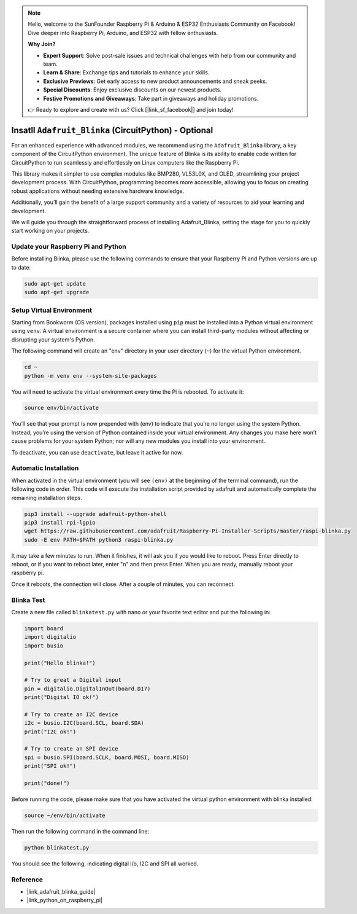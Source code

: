 .. note::

    Hello, welcome to the SunFounder Raspberry Pi & Arduino & ESP32 Enthusiasts Community on Facebook! Dive deeper into Raspberry Pi, Arduino, and ESP32 with fellow enthusiasts.

    **Why Join?**

    - **Expert Support**: Solve post-sale issues and technical challenges with help from our community and team.
    - **Learn & Share**: Exchange tips and tutorials to enhance your skills.
    - **Exclusive Previews**: Get early access to new product announcements and sneak peeks.
    - **Special Discounts**: Enjoy exclusive discounts on our newest products.
    - **Festive Promotions and Giveaways**: Take part in giveaways and holiday promotions.

    👉 Ready to explore and create with us? Click [|link_sf_facebook|] and join today!

.. _install_blinka:

Insatll ``Adafruit_Blinka`` (CircuitPython) - Optional
=======================================================

For an enhanced experience with advanced modules, we recommend using the ``Adafruit_Blinka`` library, a key component of the CircuitPython environment. The unique feature of Blinka is its ability to enable code written for CircuitPython to run seamlessly and effortlessly on Linux computers like the Raspberry Pi.

This library makes it simpler to use complex modules like BMP280, VL53L0X, and OLED, streamlining your project development process. With CircuitPython, programming becomes more accessible, allowing you to focus on creating robust applications without needing extensive hardware knowledge.

Additionally, you’ll gain the benefit of a large support community and a variety of resources to aid your learning and development.

We will guide you through the straightforward process of installing Adafruit_Blinka, setting the stage for you to quickly start working on your projects.


Update your Raspberry Pi and Python
----------------------------------------------

Before installing Blinka, please use the following commands to ensure that your Raspberry Pi and Python versions are up to date:

.. code-block:: bash

   sudo apt-get update
   sudo apt-get upgrade


Setup Virtual Environment
----------------------------------------------

Starting from Bookworm (OS version), packages installed using ``pip`` must be installed into a Python virtual environment using ``venv``. A virtual environment is a secure container where you can install third-party modules without affecting or disrupting your system's Python.

The following command will create an "env" directory in your user directory (``~``) for the virtual Python environment.

.. code-block:: bash
   
   cd ~
   python -m venv env --system-site-packages

You will need to activate the virtual environment every time the Pi is rebooted. To activate it:

.. code-block:: bash

   source env/bin/activate

You’ll see that your prompt is now prepended with (env) to indicate that you’re no longer using the system Python. Instead, you’re using the version of Python contained inside your virtual environment. Any changes you make here won’t cause problems for your system Python; nor will any new modules you install into your environment.

.. image:: img/07_activate_env.png

To deactivate, you can use ``deactivate``, but leave it active for now.

Automatic Installation
-----------------------

When activated in the virtual environment (you will see ``(env)`` at the beginning of the terminal command), run the following code in order. This code will execute the installation script provided by adafruit and automatically complete the remaining installation steps.

.. code-block:: bash

   pip3 install --upgrade adafruit-python-shell
   pip3 install rpi-lgpio
   wget https://raw.githubusercontent.com/adafruit/Raspberry-Pi-Installer-Scripts/master/raspi-blinka.py
   sudo -E env PATH=$PATH python3 raspi-blinka.py

It may take a few minutes to run. When it finishes, it will ask you if you would like to reboot. Press Enter directly to reboot, or if you want to reboot later, enter "n" and then press Enter. When you are ready, manually reboot your raspberry pi.

.. image:: img/07_after_install_blinka.png

Once it reboots, the connection will close. After a couple of minutes, you can reconnect.


Blinka Test
-----------------------

Create a new file called ``blinkatest.py`` with nano or your favorite text editor and put the following in:

.. code-block:: python

   import board
   import digitalio
   import busio
   
   print("Hello blinka!")
   
   # Try to great a Digital input
   pin = digitalio.DigitalInOut(board.D17)
   print("Digital IO ok!")
   
   # Try to create an I2C device
   i2c = busio.I2C(board.SCL, board.SDA)
   print("I2C ok!")
   
   # Try to create an SPI device
   spi = busio.SPI(board.SCLK, board.MOSI, board.MISO)
   print("SPI ok!")
   
   print("done!")

Before running the code, please make sure that you have activated the virtual python environment with blinka installed:

.. code-block:: bash

   source ~/env/bin/activate

Then run the following command in the command line:

.. code-block:: bash

   python blinkatest.py

You should see the following, indicating digital i/o, I2C and SPI all worked.

.. image:: img/07_check_blinka.png


Reference
-----------------------

- |link_adafruit_blinka_guide|

- |link_python_on_raspberry_pi|
